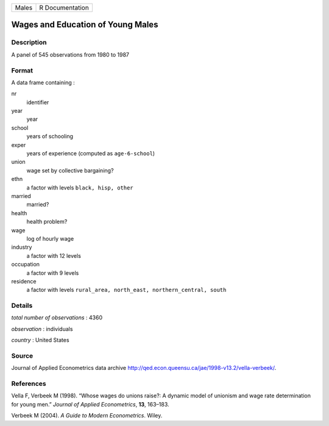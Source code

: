 ===== ===============
Males R Documentation
===== ===============

Wages and Education of Young Males
----------------------------------

Description
~~~~~~~~~~~

A panel of 545 observations from 1980 to 1987

Format
~~~~~~

A data frame containing :

nr
   identifier

year
   year

school
   years of schooling

exper
   years of experience (computed as ``age-6-school``)

union
   wage set by collective bargaining?

ethn
   a factor with levels ``black, hisp, other``

married
   married?

health
   health problem?

wage
   log of hourly wage

industry
   a factor with 12 levels

occupation
   a factor with 9 levels

residence
   a factor with levels
   ``rural_area, north_east, northern_central, south``

Details
~~~~~~~

*total number of observations* : 4360

*observation* : individuals

*country* : United States

Source
~~~~~~

Journal of Applied Econometrics data archive
http://qed.econ.queensu.ca/jae/1998-v13.2/vella-verbeek/.

References
~~~~~~~~~~

Vella F, Verbeek M (1998). “Whose wages do unions raise?: A dynamic
model of unionism and wage rate determination for young men.” *Journal
of Applied Econometrics*, **13**, 163–183.

Verbeek M (2004). *A Guide to Modern Econometrics*. Wiley.

